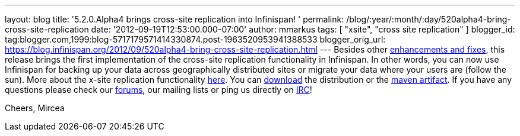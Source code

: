 ---
layout: blog
title: '5.2.0.Alpha4 brings cross-site replication into Infinispan!  '
permalink: /blog/:year/:month/:day/520alpha4-bring-cross-site-replication
date: '2012-09-19T12:53:00.000-07:00'
author: mmarkus
tags: [ "xsite", "cross site replication" ]
blogger_id: tag:blogger.com,1999:blog-5717179571414330874.post-1963520953941388533
blogger_orig_url: https://blog.infinispan.org/2012/09/520alpha4-bring-cross-site-replication.html
---
Besides other
https://issues.jboss.org/secure/ReleaseNote.jspa?projectId=12310799&version=12319891[enhancements
and fixes], this release brings the first implementation of the
cross-site replication functionality in Infinispan. In other words, you
can now use Infinispan for backing up your data across geographically
distributed sites or migrate your data where your users are (follow the
sun).
More about the x-site replication
functionality https://docs.jboss.org/author/display/ISPN/Cross+site+replication[here].
You can http://www.jboss.org/infinispan/downloads[download] the
distribution or the
https://repository.jboss.org/nexus/content/repositories/releases/org/infinispan/[maven
artifact]. If you have any questions please check our
http://www.jboss.org/infinispan/forums[forums], our mailing lists or
ping us directly on irc://irc.freenode.org/infinispan[IRC]!

Cheers,
Mircea
